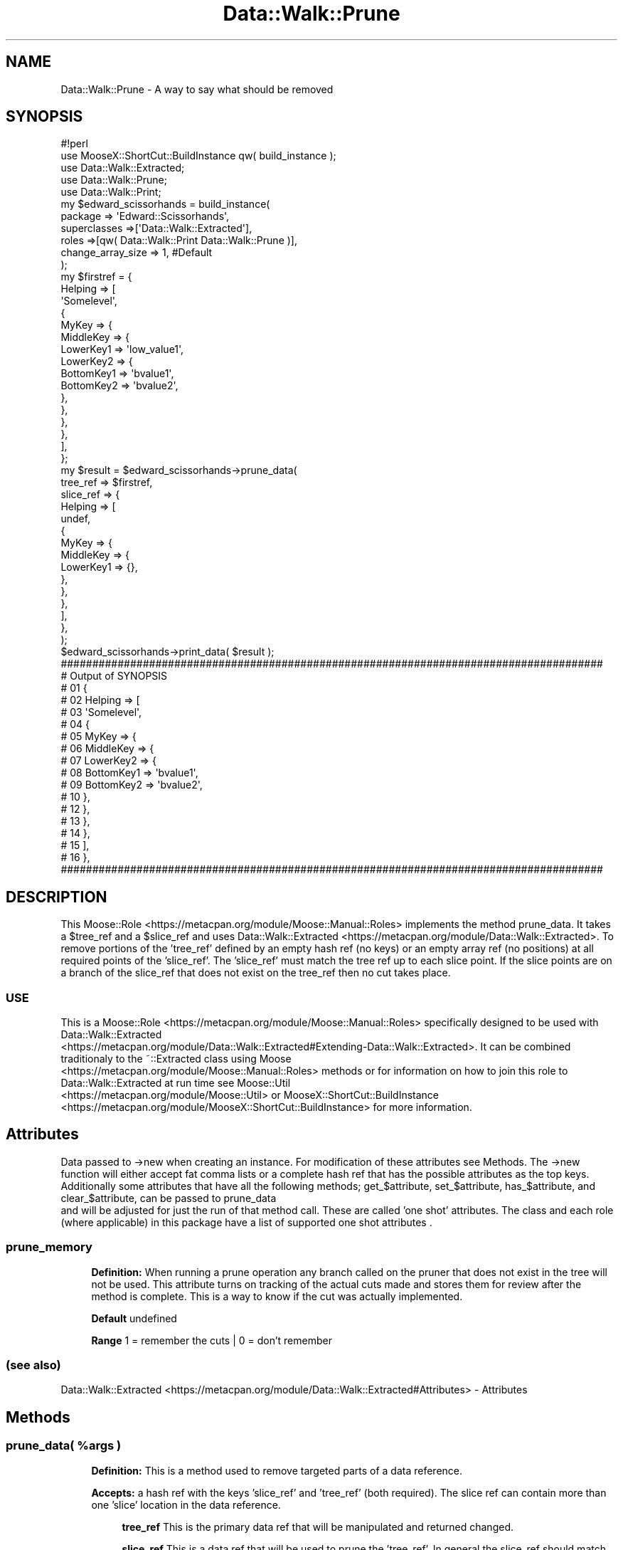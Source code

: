 .\" Automatically generated by Pod::Man 4.14 (Pod::Simple 3.40)
.\"
.\" Standard preamble:
.\" ========================================================================
.de Sp \" Vertical space (when we can't use .PP)
.if t .sp .5v
.if n .sp
..
.de Vb \" Begin verbatim text
.ft CW
.nf
.ne \\$1
..
.de Ve \" End verbatim text
.ft R
.fi
..
.\" Set up some character translations and predefined strings.  \*(-- will
.\" give an unbreakable dash, \*(PI will give pi, \*(L" will give a left
.\" double quote, and \*(R" will give a right double quote.  \*(C+ will
.\" give a nicer C++.  Capital omega is used to do unbreakable dashes and
.\" therefore won't be available.  \*(C` and \*(C' expand to `' in nroff,
.\" nothing in troff, for use with C<>.
.tr \(*W-
.ds C+ C\v'-.1v'\h'-1p'\s-2+\h'-1p'+\s0\v'.1v'\h'-1p'
.ie n \{\
.    ds -- \(*W-
.    ds PI pi
.    if (\n(.H=4u)&(1m=24u) .ds -- \(*W\h'-12u'\(*W\h'-12u'-\" diablo 10 pitch
.    if (\n(.H=4u)&(1m=20u) .ds -- \(*W\h'-12u'\(*W\h'-8u'-\"  diablo 12 pitch
.    ds L" ""
.    ds R" ""
.    ds C` ""
.    ds C' ""
'br\}
.el\{\
.    ds -- \|\(em\|
.    ds PI \(*p
.    ds L" ``
.    ds R" ''
.    ds C`
.    ds C'
'br\}
.\"
.\" Escape single quotes in literal strings from groff's Unicode transform.
.ie \n(.g .ds Aq \(aq
.el       .ds Aq '
.\"
.\" If the F register is >0, we'll generate index entries on stderr for
.\" titles (.TH), headers (.SH), subsections (.SS), items (.Ip), and index
.\" entries marked with X<> in POD.  Of course, you'll have to process the
.\" output yourself in some meaningful fashion.
.\"
.\" Avoid warning from groff about undefined register 'F'.
.de IX
..
.nr rF 0
.if \n(.g .if rF .nr rF 1
.if (\n(rF:(\n(.g==0)) \{\
.    if \nF \{\
.        de IX
.        tm Index:\\$1\t\\n%\t"\\$2"
..
.        if !\nF==2 \{\
.            nr % 0
.            nr F 2
.        \}
.    \}
.\}
.rr rF
.\" ========================================================================
.\"
.IX Title "Data::Walk::Prune 3"
.TH Data::Walk::Prune 3 "2016-08-16" "perl v5.32.0" "User Contributed Perl Documentation"
.\" For nroff, turn off justification.  Always turn off hyphenation; it makes
.\" way too many mistakes in technical documents.
.if n .ad l
.nh
.SH "NAME"
Data::Walk::Prune \- A way to say what should be removed
.SH "SYNOPSIS"
.IX Header "SYNOPSIS"
.Vb 5
\&        #!perl
\&        use MooseX::ShortCut::BuildInstance qw( build_instance );
\&        use Data::Walk::Extracted;
\&        use Data::Walk::Prune;
\&        use Data::Walk::Print;
\&
\&        my  $edward_scissorhands = build_instance( 
\&                        package => \*(AqEdward::Scissorhands\*(Aq,
\&                        superclasses =>[\*(AqData::Walk::Extracted\*(Aq],
\&                        roles =>[qw( Data::Walk::Print Data::Walk::Prune )],
\&                        change_array_size => 1, #Default
\&                );
\&        my  $firstref = {
\&                        Helping => [
\&                                \*(AqSomelevel\*(Aq,
\&                                {
\&                                        MyKey => {
\&                                                MiddleKey => {
\&                                                        LowerKey1 => \*(Aqlow_value1\*(Aq,
\&                                                        LowerKey2 => {
\&                                                                BottomKey1 => \*(Aqbvalue1\*(Aq,
\&                                                                BottomKey2 => \*(Aqbvalue2\*(Aq,
\&                                                        },
\&                                                },
\&                                        },
\&                                },
\&                        ],
\&                };
\&        my      $result = $edward_scissorhands\->prune_data(
\&                        tree_ref    => $firstref, 
\&                        slice_ref   => {
\&                                Helping => [
\&                                        undef,
\&                                        {
\&                                                MyKey => {
\&                                                        MiddleKey => {
\&                                                                LowerKey1 => {},
\&                                                        },
\&                                                },
\&                                        },
\&                                ],
\&                        },
\&                );
\&        $edward_scissorhands\->print_data( $result );
\&
\&        ######################################################################################
\&        #     Output of SYNOPSIS
\&        # 01 {
\&        # 02    Helping => [
\&        # 03            \*(AqSomelevel\*(Aq,
\&        # 04            {
\&        # 05                    MyKey => {
\&        # 06                            MiddleKey => {
\&        # 07                                    LowerKey2 => {
\&        # 08                                            BottomKey1 => \*(Aqbvalue1\*(Aq,
\&        # 09                                            BottomKey2 => \*(Aqbvalue2\*(Aq,
\&        # 10                                    },
\&        # 12                            },
\&        # 13                    },
\&        # 14            },
\&        # 15    ],
\&        # 16 },
\&        ######################################################################################
.Ve
.SH "DESCRIPTION"
.IX Header "DESCRIPTION"
This Moose::Role <https://metacpan.org/module/Moose::Manual::Roles> implements the method
prune_data.  It takes a \f(CW$tree_ref\fR and a \f(CW$slice_ref\fR and uses
Data::Walk::Extracted <https://metacpan.org/module/Data::Walk::Extracted>.  To remove
portions of the 'tree_ref' defined by an empty hash ref (no keys) or an empty array ref
(no positions) at all required points of the 'slice_ref'.  The 'slice_ref' must match the
tree ref up to each slice point.  If the slice points are on a branch of the slice_ref that
does not exist on the tree_ref then no cut takes place.
.SS "\s-1USE\s0"
.IX Subsection "USE"
This is a Moose::Role <https://metacpan.org/module/Moose::Manual::Roles> specifically
designed to be used with Data::Walk::Extracted
 <https://metacpan.org/module/Data::Walk::Extracted#Extending-Data::Walk::Extracted>.
It can be combined traditionaly to the ~::Extracted class using Moose
 <https://metacpan.org/module/Moose::Manual::Roles> methods or for information on how to join
this role to Data::Walk::Extracted at run time see Moose::Util
 <https://metacpan.org/module/Moose::Util> or MooseX::ShortCut::BuildInstance
 <https://metacpan.org/module/MooseX::ShortCut::BuildInstance> for more information.
.SH "Attributes"
.IX Header "Attributes"
Data passed to \->new when creating an instance.  For modification of these attributes
see Methods.  The \->new function will either accept fat comma lists or a
complete hash ref that has the possible attributes as the top keys.  Additionally
some attributes that have all the following methods; get_$attribute, set_$attribute,
has_$attribute, and clear_$attribute, can be passed to prune_data
 and will be adjusted for just the run of that
method call.  These are called 'one shot' attributes.  The class and each role (where
applicable) in this package have a list of supported one shot attributes
\&.
.SS "prune_memory"
.IX Subsection "prune_memory"
.RS 4
\&\fBDefinition:\fR When running a prune operation any branch called on the pruner
that does not exist in the tree will not be used.  This attribute turns on tracking
of the actual cuts made and stores them for review after the method is complete.
This is a way to know if the cut was actually implemented.
.Sp
\&\fBDefault\fR undefined
.Sp
\&\fBRange\fR 1 = remember the cuts | 0 = don't remember
.RE
.SS "(see also)"
.IX Subsection "(see also)"
Data::Walk::Extracted <https://metacpan.org/module/Data::Walk::Extracted#Attributes>
\&\- Attributes
.SH "Methods"
.IX Header "Methods"
.ie n .SS "prune_data( %args )"
.el .SS "prune_data( \f(CW%args\fP )"
.IX Subsection "prune_data( %args )"
.RS 4
\&\fBDefinition:\fR This is a method used to remove targeted parts of a data reference.
.Sp
\&\fBAccepts:\fR a hash ref with the keys 'slice_ref' and 'tree_ref' (both required).
The slice ref can contain more than one 'slice' location in the data reference.
.Sp
.RS 4
\&\fBtree_ref\fR This is the primary data ref that will be manipulated and returned changed.
.Sp
\&\fBslice_ref\fR This is a data ref that will be used to prune the 'tree_ref'.  In general
the slice_ref should match the tree_ref for positions that should remain unchanged.
Where the tree_ref should be trimmed insert either an empty array ref or an empty hash
ref.  If this position represents a value in a hash key => value pair then the hash
key is deleted.  If this position represents a value in an array then the position is
deleted/cleared depending on the attribute change_array_size
 <https://metacpan.org/module/Data::Walk::Extracted#change_array_size> in
Data::Walk::Extracted.  If the slice ref diverges from the tree ref then no action is
taken past the divergence, even if there is a mandated slice. (no auto vivication occurs!)
.Sp
\&\fB[attribute name]\fR \- attribute names are accepted with temporary attribute settings.
These settings are temporarily set for a single \*(L"prune_data\*(R" call and then the original
attribute values are restored.  For this to work the the attribute must meet the
necessary criteria.
.RE
.RE
.RS 4
.Sp
\&\fBExample\fR
.Sp
.Vb 5
\&        $pruned_tree_ref = $self\->prune_data(
\&                tree_ref => $tree_data,
\&                slice_ref => $slice_data,
\&                prune_memory => 0,
\&        );
.Ve
.Sp
\&\fBReturns:\fR The \f(CW$tree_ref\fR with any changes
.RE
.ie n .SS "set_prune_memory( $Bool )"
.el .SS "set_prune_memory( \f(CW$Bool\fP )"
.IX Subsection "set_prune_memory( $Bool )"
.RS 4
\&\fBDefinition:\fR This will change the setting of the prune_memory
attribute.
.Sp
\&\fBAccepts:\fR 1 = remember | 0 = no memory
.Sp
\&\fBReturns:\fR nothing
.RE
.SS "get_prune_memory"
.IX Subsection "get_prune_memory"
.RS 4
\&\fBDefinition:\fR This will return the current setting of the prune_memory
attribute.
.Sp
\&\fBAccepts:\fR nothing
.Sp
\&\fBReturns:\fR A \f(CW$Bool\fR value for the current state
.RE
.SS "has_prune_memory"
.IX Subsection "has_prune_memory"
.RS 4
\&\fBDefinition:\fR This will indicate if the prune_memory attribute is set
.Sp
\&\fBAccepts:\fR nothing
.Sp
\&\fBReturns:\fR A \f(CW$Bool\fR value 1 = defined, 0 = not defined
.RE
.SS "clear_prune_memory"
.IX Subsection "clear_prune_memory"
.RS 4
\&\fBDefinition:\fR This will clear the prune_memory attribute value
(Not the actual prune memory)
.Sp
\&\fBAccepts:\fR nothing
.Sp
\&\fBReturns:\fR A \f(CW$Bool\fR value 1 = defined, 0 = not defined
.RE
.SS "has_pruned_positions"
.IX Subsection "has_pruned_positions"
.RS 4
\&\fBDefinition:\fR This answers if any pruned positions were stored
.Sp
\&\fBAccepts:\fR nothing
.Sp
\&\fBReturns:\fR A \f(CW$Bool\fR value 1 = pruned cuts are stored, 0 = no stored cuts
.RE
.SS "get_pruned_positions"
.IX Subsection "get_pruned_positions"
.RS 4
\&\fBDefinition:\fR This returns an array ref of stored cuts
.Sp
\&\fBAccepts:\fR nothing
.Sp
\&\fBReturns:\fR an ArrayRef \- although the cuts were defined in one data ref
this will return one data ref per cut.  Each ref will go to the root of the
original data ref.
.RE
.SS "number_of_cuts"
.IX Subsection "number_of_cuts"
.RS 4
\&\fBDefinition:\fR This returns the number of cuts actually made
.Sp
\&\fBAccepts:\fR nothing
.Sp
\&\fBReturns:\fR an integer
.RE
.SH "Caveat utilitor"
.IX Header "Caveat utilitor"
.SS "deep cloning"
.IX Subsection "deep cloning"
Because this uses Data::Walk::Extracted the final \f(CW$tree_ref\fR is deep cloned where
the \f(CW$slice_ref\fR passed through.
.SS "Supported Node types"
.IX Subsection "Supported Node types"
.IP "\s-1ARRAY\s0" 4
.IX Item "ARRAY"
.PD 0
.IP "\s-1HASH\s0" 4
.IX Item "HASH"
.IP "\s-1SCALAR\s0" 4
.IX Item "SCALAR"
.IP "\s-1UNDEF\s0" 4
.IX Item "UNDEF"
.PD
.SS "Supported one shot attributes"
.IX Subsection "Supported one shot attributes"
explanation
.IP "prune_memory" 4
.IX Item "prune_memory"
.SH "GLOBAL VARIABLES"
.IX Header "GLOBAL VARIABLES"
.RS 4
\&\fB\f(CB$ENV\fB{Smart_Comments}\fR
.Sp
The module uses Smart::Comments <https://metacpan.org/module/Smart::Comments> if the '\-ENV'
option is set.  The 'use' is encapsulated in an if block triggered by an environmental
variable to comfort non-believers.  Setting the variable \f(CW$ENV\fR{Smart_Comments} in a \s-1BEGIN\s0
block will load and turn on smart comment reporting.  There are three levels of 'Smartness'
available in this module '###',  '####', and '#####'.
.RE
.SH "SUPPORT"
.IX Header "SUPPORT"
.RS 4
github Data\-Walk\-Extracted/issues <https://github.com/jandrew/Data-Walk-Extracted/issues>
.RE
.SH "TODO"
.IX Header "TODO"
.RS 4
\&\fB1.\fR Add Log::Shiras <https://metacpan.org/module/Log::Shiras> debugging in exchange for
Smart::Comments <https://metacpan.org/module/Smart::Comments>
.Sp
\&\fB2.\fR Support pruning through Objects / Instances nodes
.Sp
\&\fB3.\fR Support pruning through CodeRef nodes
.Sp
\&\fB4.\fR Support pruning through \s-1REF\s0 nodes
.RE
.SH "AUTHOR"
.IX Header "AUTHOR"
.IP "Jed Lund" 4
.IX Item "Jed Lund"
.PD 0
.IP "jandrew@cpan.org" 4
.IX Item "jandrew@cpan.org"
.PD
.SH "COPYRIGHT"
.IX Header "COPYRIGHT"
This program is free software; you can redistribute
it and/or modify it under the same terms as Perl itself.
.PP
The full text of the license can be found in the
\&\s-1LICENSE\s0 file included with this module.
.PP
This software is copyrighted (c) 2013 by Jed Lund.
.SH "Dependencies"
.IX Header "Dependencies"
version <https://metacpan.org/module/version>
.PP
Moose::Role <https://metacpan.org/module/Moose::Role>
.Sp
.RS 4
\&\fBrequires\fR
.IP "_process_the_data" 4
.IX Item "_process_the_data"
.PD 0
.IP "_dispatch_method" 4
.IX Item "_dispatch_method"
.IP "_build_branch" 4
.IX Item "_build_branch"
.RE
.RS 4
.RE
.PD
.PP
MooseX::Types::Moose <https://metacpan.org/module/MooseX::Types::Moose>
.PP
Data::Walk::Extracted <https://metacpan.org/module/Data::Walk::Extracted>
.PP
Data::Walk::Extracted::Dispatch <https://metacpan.org/module/Data::Walk::Extracted::Dispatch>
.SH "SEE ALSO"
.IX Header "SEE ALSO"
.RS 4
Smart::Comments <https://metacpan.org/module/Smart::Comments> \- is used if the \-ENV option is set
.Sp
Data::Walk <https://metacpan.org/module/Data::Walk>
.Sp
Data::Walker <https://metacpan.org/module/Data::Walker>
.Sp
Data::ModeMerge <https://metacpan.org/module/Data::ModeMerge>
.Sp
Data::Walk::Print <https://metacpan.org/module/Data::Walk::Print> \- available Data::Walk::Extracted Role
.Sp
Data::Walk::Graft <https://metacpan.org/module/Data::Walk::Graft> \- available Data::Walk::Extracted Role
.Sp
Data::Walk::Clone <https://metacpan.org/module/Data::Walk::Clone> \- available Data::Walk::Extracted Role
.RE
